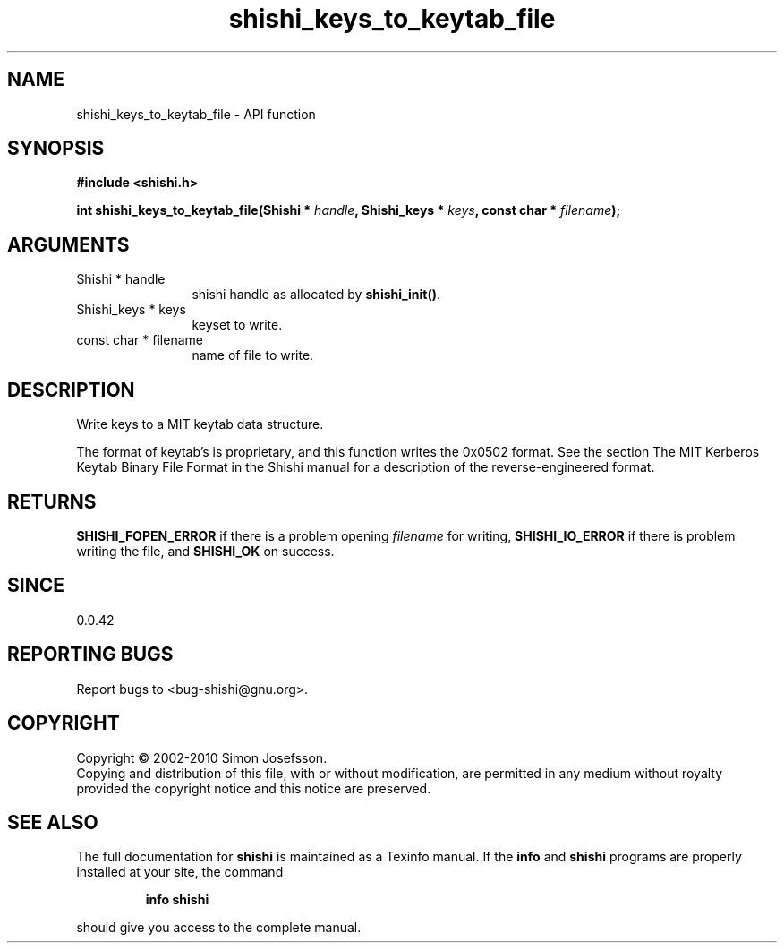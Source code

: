 .\" DO NOT MODIFY THIS FILE!  It was generated by gdoc.
.TH "shishi_keys_to_keytab_file" 3 "1.0.2" "shishi" "shishi"
.SH NAME
shishi_keys_to_keytab_file \- API function
.SH SYNOPSIS
.B #include <shishi.h>
.sp
.BI "int shishi_keys_to_keytab_file(Shishi * " handle ", Shishi_keys * " keys ", const char * " filename ");"
.SH ARGUMENTS
.IP "Shishi * handle" 12
shishi handle as allocated by \fBshishi_init()\fP.
.IP "Shishi_keys * keys" 12
keyset to write.
.IP "const char * filename" 12
name of file to write.
.SH "DESCRIPTION"
Write keys to a MIT keytab data structure.

The format of keytab's is proprietary, and this function writes the
0x0502 format.  See the section The MIT Kerberos Keytab Binary File
Format in the Shishi manual for a description of the
reverse\-engineered format.
.SH "RETURNS"
\fBSHISHI_FOPEN_ERROR\fP if there is a problem opening
\fIfilename\fP for writing, \fBSHISHI_IO_ERROR\fP if there is problem
writing the file, and \fBSHISHI_OK\fP on success.
.SH "SINCE"
0.0.42
.SH "REPORTING BUGS"
Report bugs to <bug-shishi@gnu.org>.
.SH COPYRIGHT
Copyright \(co 2002-2010 Simon Josefsson.
.br
Copying and distribution of this file, with or without modification,
are permitted in any medium without royalty provided the copyright
notice and this notice are preserved.
.SH "SEE ALSO"
The full documentation for
.B shishi
is maintained as a Texinfo manual.  If the
.B info
and
.B shishi
programs are properly installed at your site, the command
.IP
.B info shishi
.PP
should give you access to the complete manual.
